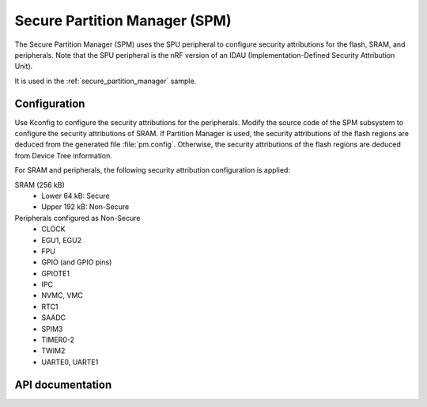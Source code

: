 .. _lib_spm:

Secure Partition Manager (SPM)
##############################

The Secure Partition Manager (SPM) uses the SPU peripheral to configure security attributions for the flash, SRAM, and peripherals.
Note that the SPU peripheral is the nRF version of an IDAU (Implementation-Defined Security Attribution Unit).

It is used in the :ref:`secure_partition_manager` sample.

.. _lib_spm_configuration:

Configuration
*************

Use Kconfig to configure the security attributions for the peripherals.
Modify the source code of the SPM subsystem to configure the security attributions of SRAM.
If Partition Manager is used, the security attributions of the flash regions are deduced from the generated file :file:`pm.config`.
Otherwise, the security attributions of the flash regions are deduced from Device Tree information.

For SRAM and peripherals, the following security attribution configuration is applied:

SRAM (256 kB)
   * Lower 64 kB: Secure
   * Upper 192 kB: Non-Secure

Peripherals configured as Non-Secure
   * CLOCK
   * EGU1, EGU2
   * FPU
   * GPIO (and GPIO pins)
   * GPIOTE1
   * IPC
   * NVMC, VMC
   * RTC1
   * SAADC
   * SPIM3
   * TIMER0-2
   * TWIM2
   * UARTE0, UARTE1

API documentation
*****************

.. doxygengroup:: secure_partition_manager
   :project: nrf
   :members:
